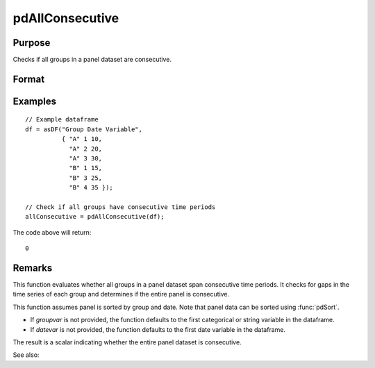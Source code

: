 pdAllConsecutive
==============================================

Purpose
----------------
Checks if all groups in a panel dataset are consecutive.

Format
----------------
.. function:: allConsecutive = pdAllConsecutive(df [, groupvar, datevar])

    :param df: Contains long-form (stacked) panel data with (N_i * T_i) rows, where (N_i * T_i) is the total number of observations across all groups, and K columns representing variables. Must contain at least one categorical or string variable for identifying group membership and at least one date variable.
    :type df: Dataframe

    :param groupvar: Optional, name of the variable used to identify group membership for panel observations. Defaults to the first categorical or string variable in the dataframe.
    :type groupvar: String

    :param datevar: Optional, name of the variable used to identify dates for panel observations. Defaults to the first date variable in the dataframe.
    :type datevar: String

    :return allConsecutive: Indicates whether all groups in the panel dataset cover consecutive time periods. Returns 1 if the entire panel is consecutive, 0 otherwise.
    :rtype allConsecutive: Scalar

Examples
----------------

::

    // Example dataframe
    df = asDF("Group Date Variable",
              { "A" 1 10,
                "A" 2 20,
                "A" 3 30,
                "B" 1 15,
                "B" 3 25,
                "B" 4 35 });

    // Check if all groups have consecutive time periods
    allConsecutive = pdAllConsecutive(df);

The code above will return:

::

    0

Remarks
-------

This function evaluates whether all groups in a panel dataset span consecutive time periods. It checks for gaps in the time series of each group and determines if the entire panel is consecutive.

This function assumes panel is sorted by group and date. Note that panel data can be sorted using :func:`pdSort`.

- If `groupvar` is not provided, the function defaults to the first categorical or string variable in the dataframe.
- If `datevar` is not provided, the function defaults to the first date variable in the dataframe.

The result is a scalar indicating whether the entire panel dataset is consecutive.

See also:

.. seealso:: :func:`pdIsConsecutive`, :func:`pdAllBalanced`, :func:`pdIsBalanced`
